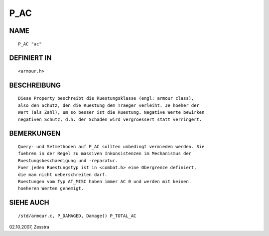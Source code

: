 P_AC
====

NAME
----
::

     P_AC "ac"

DEFINIERT IN
------------
::

     <armour.h>

BESCHREIBUNG
------------
::

     Diese Property beschreibt die Ruestungsklasse (engl: armour class),
     also den Schutz, den die Ruestung dem Traeger verleiht. Je hoeher der
     Wert (als Zahl), um so besser ist die Ruestung. Negative Werte bewirken
     negativen Schutz, d.h. der Schaden wird vergroessert statt verringert.

BEMERKUNGEN
-----------
::

     Query- und Setmethoden auf P_AC sollten unbedingt vermieden werden. Sie
     fuehren in der Regel zu massiven Inkonsistenzen im Mechanismus der
     Ruestungsbeschaedigung und -reparatur.
     Fuer jeden Ruestungstyp ist in <combat.h> eine Obergrenze definiert,
     die man nicht ueberschreiten darf.
     Ruestungen vom Typ AT_MISC haben immer AC 0 und werden mit keinen 
     hoeheren Werten genemigt.

SIEHE AUCH
----------
::

     /std/armour.c, P_DAMAGED, Damage() P_TOTAL_AC


02.10.2007, Zesstra

